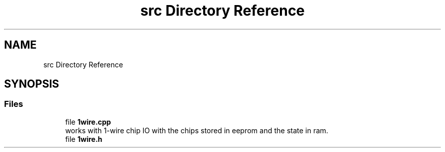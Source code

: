 .TH "src Directory Reference" 3 "Sun Jun 19 2022" "Version 0.0.2" "1-wire" \" -*- nroff -*-
.ad l
.nh
.SH NAME
src Directory Reference
.SH SYNOPSIS
.br
.PP
.SS "Files"

.in +1c
.ti -1c
.RI "file \fB1wire\&.cpp\fP"
.br
.RI "works with 1-wire chip IO with the chips stored in eeprom and the state in ram\&. "
.ti -1c
.RI "file \fB1wire\&.h\fP"
.br
.in -1c
